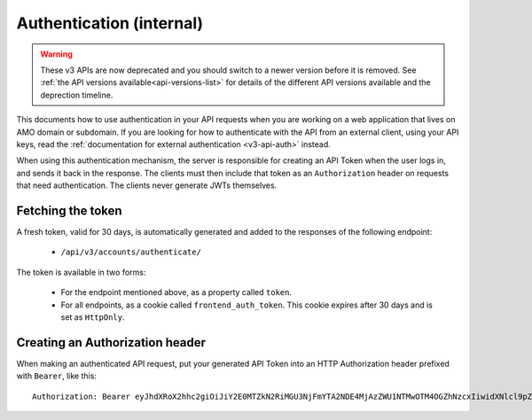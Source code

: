.. _v3-api-auth-internal:

=========================
Authentication (internal)
=========================

.. warning::

    These v3 APIs are now deprecated and you should switch to a newer version before
    it is removed. See :ref:`the API versions available<api-versions-list>` for details
    of the different API versions available and the deprection timeline.


This documents how to use authentication in your API requests when you are
working on a web application that lives on AMO domain or subdomain. If you
are looking for how to authenticate with the API from an external client, using
your API keys, read the :ref:`documentation for external authentication
<v3-api-auth>` instead.

When using this authentication mechanism, the server is responsible for
creating an API Token when the user logs in, and sends it back in
the response. The clients must then include that token as an ``Authorization``
header on requests that need authentication. The clients never generate JWTs
themselves.

Fetching the token
==================

A fresh token, valid for 30 days, is automatically generated and added to the
responses of the following endpoint:

    * ``/api/v3/accounts/authenticate/``

The token is available in two forms:

    * For the endpoint mentioned above, as a property called ``token``.
    * For all endpoints, as a cookie called ``frontend_auth_token``. This cookie
      expires after 30 days and is set as ``HttpOnly``.


Creating an Authorization header
================================

When making an authenticated API request, put your generated API Token into an
HTTP Authorization header prefixed with ``Bearer``, like this::

    Authorization: Bearer eyJhdXRoX2hhc2giOiJiY2E0MTZkN2RiMGU3NjFmYTA2NDE4MjAzZWU1NTMwOTM4OGZhNzcxIiwidXNlcl9pZCI6MTIzNDV9:1cqe2Q:cPMlmz8ejIkutD-gNo3EWU8IfL8
